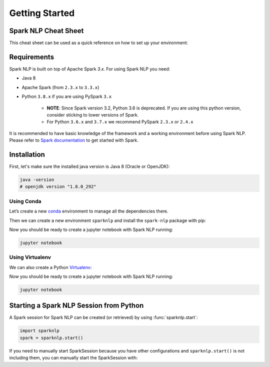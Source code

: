 ..  Licensed to the Apache Software Foundation (ASF) under one
    or more contributor license agreements.  See the NOTICE file
    distributed with this work for additional information
    regarding copyright ownership.  The ASF licenses this file
    to you under the Apache License, Version 2.0 (the
    "License"); you may not use this file except in compliance
    with the License.  You may obtain a copy of the License at

..    http://www.apache.org/licenses/LICENSE-2.0

..  Unless required by applicable law or agreed to in writing,
    software distributed under the License is distributed on an
    "AS IS" BASIS, WITHOUT WARRANTIES OR CONDITIONS OF ANY
    KIND, either express or implied.  See the License for the
    specific language governing permissions and limitations
    under the License.

###############
Getting Started
###############

*********************
Spark NLP Cheat Sheet
*********************

This cheat sheet can be used as a quick reference on how to set up your environment:

.. code-block:: bash
    :substitutions:

    # Install Spark NLP from PyPI
    pip install spark-nlp==|release|

    # Install Spark NLP from Anaconda/Conda
    conda install -c johnsnowlabs spark-nlp==|release|

    # Load Spark NLP with Spark Shell
    spark-shell --packages com.johnsnowlabs.nlp:spark-nlp_2.12:|release|

    # Load Spark NLP with PySpark
    pyspark --packages com.johnsnowlabs.nlp:spark-nlp_2.12:|release|

    # Load Spark NLP with Spark Submit
    spark-submit --packages com.johnsnowlabs.nlp:spark-nlp_2.12:|release|

    # Load Spark NLP as external JAR after compiling and building Spark NLP by `sbt assembly`
    spark-shell --jar spark-nlp-assembly-|release|


************
Requirements
************

Spark NLP is built on top of Apache Spark `3.x`. For using Spark NLP you need:

* Java 8
* Apache Spark (from ``2.3.x`` to ``3.3.x``)
* Python ``3.8.x`` if you are using PySpark ``3.x``

    * **NOTE**: Since Spark version 3.2, Python 3.6 is deprecated. If you are using this
      python version, consider sticking to lower versions of Spark.
    * For Python ``3.6.x`` and ``3.7.x`` we recommend PySpark ``2.3.x`` or ``2.4.x``

It is recommended to have basic knowledge of the framework and a working environment before using Spark NLP.
Please refer to `Spark documentation <https://spark.apache.org/docs/latest/api/python/index.html>`_ to get started with Spark.

************
Installation
************

First, let's make sure the installed java version is Java 8 (Oracle or OpenJDK):

.. code-block:: bash

    java -version
    # openjdk version "1.8.0_292"

Using Conda
===========

Let’s create a new `conda <https://docs.conda.io/projects/conda/en/latest/index.html>`_ environment to manage all the dependencies there.

Then we can create a new environment ``sparknlp`` and install the ``spark-nlp`` package with pip:

.. code-block:: bash
    :substitutions:

    conda create -n sparknlp python=3.8 -y
    conda activate sparknlp
    conda install -c johnsnowlabs spark-nlp==|release| pyspark==|pyspark_version| jupyter

Now you should be ready to create a jupyter notebook with Spark NLP running:

.. code-block:: bash

    jupyter notebook

Using Virtualenv
================

We can also create a Python `Virtualenv <https://virtualenv.pypa.io/en/latest/>`_:

.. code-block:: bash
    :substitutions:

    virtualenv sparknlp --python=python3.8 # depends on how your Python installation is set up
    source sparknlp/bin/activate
    pip install spark-nlp==|release| pyspark==|pyspark_version| jupyter

Now you should be ready to create a jupyter notebook with Spark NLP running:

.. code-block:: bash

    jupyter notebook

****************************************
Starting a Spark NLP Session from Python
****************************************

A Spark session for Spark NLP can be created (or retrieved) by using :func:`sparknlp.start`:

.. code-block:: python

    import sparknlp
    spark = sparknlp.start()

If you need to manually start SparkSession because you have other configurations and ``sparknlp.start()`` is not including them,
you can manually start the SparkSession with:

.. code-block:: python
    :substitutions:

    spark = SparkSession.builder \
        .appName("Spark NLP")\
        .master("local[4]")\
        .config("spark.driver.memory","16G")\
        .config("spark.driver.maxResultSize", "0") \
        .config("spark.kryoserializer.buffer.max", "2000M")\
        .config("spark.jars.packages", "com.johnsnowlabs.nlp:spark-nlp_2.12:|release|")\
        .getOrCreate()

